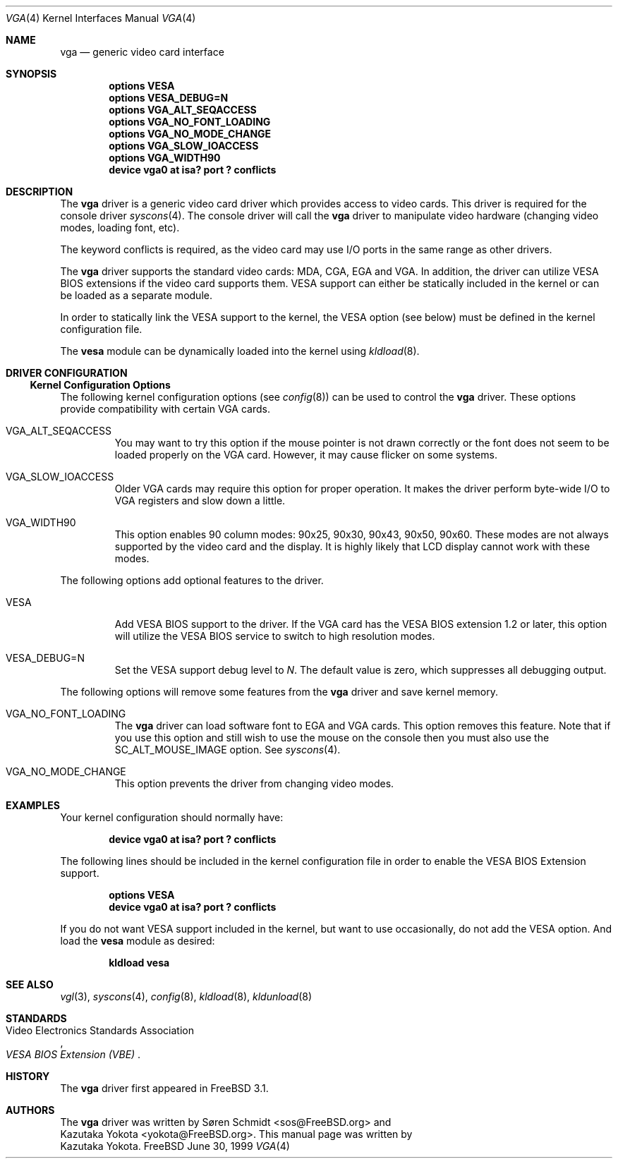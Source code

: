 .\"
.\" Copyright (c) 1999
.\" Kazutaka YOKOTA <yokota@zodiac.mech.utsunomiya-u.ac.jp>
.\" All rights reserved.
.\"
.\" Redistribution and use in source and binary forms, with or without
.\" modification, are permitted provided that the following conditions
.\" are met:
.\" 1. Redistributions of source code must retain the above copyright
.\"    notice, this list of conditions and the following disclaimer as
.\"    the first lines of this file unmodified.
.\" 2. Redistributions in binary form must reproduce the above copyright
.\"    notice, this list of conditions and the following disclaimer in the
.\"    documentation and/or other materials provided with the distribution.
.\"
.\" THIS SOFTWARE IS PROVIDED BY THE AUTHOR ``AS IS'' AND ANY EXPRESS OR
.\" IMPLIED WARRANTIES, INCLUDING, BUT NOT LIMITED TO, THE IMPLIED WARRANTIES
.\" OF MERCHANTABILITY AND FITNESS FOR A PARTICULAR PURPOSE ARE DISCLAIMED.
.\" IN NO EVENT SHALL THE AUTHOR BE LIABLE FOR ANY DIRECT, INDIRECT,
.\" INCIDENTAL, SPECIAL, EXEMPLARY, OR CONSEQUENTIAL DAMAGES (INCLUDING, BUT
.\" NOT LIMITED TO, PROCUREMENT OF SUBSTITUTE GOODS OR SERVICES; LOSS OF USE,
.\" DATA, OR PROFITS; OR BUSINESS INTERRUPTION) HOWEVER CAUSED AND ON ANY
.\" THEORY OF LIABILITY, WHETHER IN CONTRACT, STRICT LIABILITY, OR TORT
.\" (INCLUDING NEGLIGENCE OR OTHERWISE) ARISING IN ANY WAY OUT OF THE USE OF
.\" THIS SOFTWARE, EVEN IF ADVISED OF THE POSSIBILITY OF SUCH DAMAGE.
.\"
.\" $FreeBSD$
.\"
.Dd June 30, 1999
.Dt VGA 4
.Os FreeBSD
.Sh NAME
.Nm vga
.Nd
generic video card interface
.Sh SYNOPSIS
.Cd "options VESA"
.Cd "options VESA_DEBUG=N"
.Cd "options VGA_ALT_SEQACCESS"
.Cd "options VGA_NO_FONT_LOADING"
.Cd "options VGA_NO_MODE_CHANGE"
.Cd "options VGA_SLOW_IOACCESS"
.Cd "options VGA_WIDTH90"
.Cd "device vga0 at isa? port ? conflicts"
.Sh DESCRIPTION
The
.Nm
driver is a generic video card driver which provides access to
video cards.  This driver is required for the console driver
.Xr syscons 4 .
The console driver will call the
.Nm
driver to manipulate video hardware (changing video modes, loading font, etc).
.Pp
The keyword
.Dv conflicts
is required, as the video card may use I/O ports in the same range
as other drivers.
.Pp
The
.Nm
driver supports the standard video cards: MDA, CGA, EGA and VGA.
In
addition, the driver can utilize VESA BIOS extensions if the video card
supports them.
VESA support can either be statically included in the kernel
or can be loaded as a separate module.
.Pp
In order to statically link the VESA support to the kernel, the
.Dv VESA
option (see below) must be defined in the kernel configuration file.
.Pp
The
.Nm vesa
module can be dynamically loaded into the kernel using 
.Xr kldload 8 .
.Sh DRIVER CONFIGURATION
.Ss Kernel Configuration Options
The following kernel configuration options 
.Pq see Xr config 8 
can be used to control the
.Nm
driver.
These options provide compatibility with certain VGA cards.
.Bl -tag -width MOUSE
.It Dv VGA_ALT_SEQACCESS
You may want to try this option if the mouse pointer is not drawn correctly 
or the font does not seem to be loaded properly on the VGA card. 
However, it may cause flicker on some systems.
.It Dv VGA_SLOW_IOACCESS
Older VGA cards may require this option for proper operation.
It makes the driver perform byte-wide I/O to VGA registers and
slow down a little.
.It Dv VGA_WIDTH90
This option enables 90 column modes: 90x25, 90x30, 90x43, 90x50, 90x60.  
These modes are not always supported by the video card and the display.
It is highly likely that LCD display cannot work with these modes.
.El
.Pp
The following options add optional features to the driver.
.Bl -tag -width MOUSE
.It Dv VESA
Add VESA BIOS support to the driver.
If the VGA card has the VESA BIOS extension 1.2 or later, 
this option will utilize the VESA BIOS service to switch to high
resolution modes.
.It Dv VESA_DEBUG=N
Set the VESA support debug level to
.Fa N .
The default value is zero, which suppresses all debugging output.
.El
.Pp
The following options will remove some features from the
.Nm
driver and save kernel memory.
.Bl -tag -width MOUSE
.It Dv VGA_NO_FONT_LOADING
The
.Nm
driver can load software font to EGA and VGA cards.
This option removes this feature.
Note that if you use this option and
still wish to use the mouse on the console then you must also use the
.Dv SC_ALT_MOUSE_IMAGE
option.  See
.Xr syscons 4 .
.It Dv VGA_NO_MODE_CHANGE
This option prevents the driver from changing video modes.
.El
.\".Sh FILES
.Sh EXAMPLES
Your kernel configuration should normally have:
.Pp
.Dl "device vga0 at isa? port ? conflicts"
.Pp
The following lines should be included in the kernel configuration file
in order to enable the VESA BIOS Extension support.
.Pp
.Dl "options VESA"
.Dl "device vga0 at isa? port ? conflicts"
.Pp
If you do not want VESA support included in the kernel, but
want to use occasionally, do not add the
.Dv VESA
option.  And load the
.Nm vesa
module as desired:
.Pp
.Dl kldload vesa
.Pp
.\".Sh DIAGNOSTICS
.\".Sh CAVEATS
.\".Sh BUGS
.Sh SEE ALSO
.Xr vgl 3 ,
.Xr syscons 4 ,
.Xr config 8 ,
.Xr kldload 8 ,
.Xr kldunload 8
.Sh STANDARDS
.Rs
.%T "VESA BIOS Extension (VBE)"
.%A Video Electronics Standards Association
.Re
.Sh HISTORY
The
.Nm
driver first appeared in
.Fx 3.1 .
.Sh AUTHORS
The
.Nm
driver was written by
.An S\(/oren Schmidt Aq sos@FreeBSD.org
and 
.An Kazutaka Yokota Aq yokota@FreeBSD.org .
This manual page was written by
.An Kazutaka Yokota .
